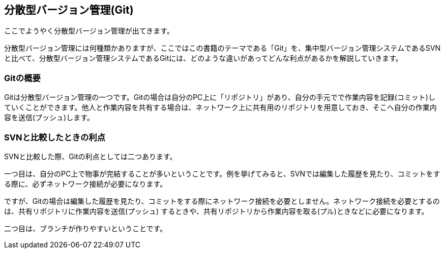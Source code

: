 [[distributed-revision-control]]

== 分散型バージョン管理(Git)

ここでようやく分散型バージョン管理が出てきます。

分散型バージョン管理には何種類かありますが、ここではこの書籍のテーマである「Git」を、集中型バージョン管理システムであるSVNと比べて、分散型バージョン管理システムであるGitには、どのような違いがあってどんな利点があるかを解説していきます。

=== Gitの概要

Gitは分散型バージョン管理の一つです。Gitの場合は自分のPC上に「リポジトリ」があり、自分の手元でで作業内容を記録(コミット)していくことができます。他人と作業内容を共有する場合は、ネットワーク上に共有用のリポジトリを用意しておき、そこへ自分の作業内容を送信(プッシュ)します。

=== SVNと比較したときの利点

SVNと比較した際、Gitの利点としては二つあります。

一つ目は、自分のPC上で物事が完結することが多いということです。例を挙げてみると、SVNでは編集した履歴を見たり、コミットをする際に、必ずネットワーク接続が必要になります。

ですが、Gitの場合は編集した履歴を見たり、コミットをする際にネットワーク接続を必要としません。ネットワーク接続を必要とするのは、共有リポジトリに作業内容を送信(プッシュ)
するときや、共有リポジトリから作業内容を取る(プル)ときなどに必要になります。

二つ目は、ブランチが作りやすいということです。
